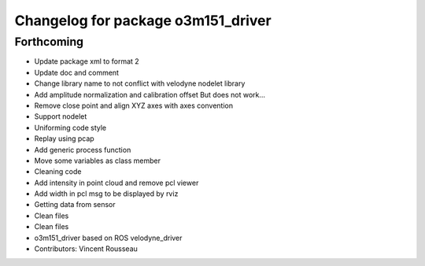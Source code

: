 ^^^^^^^^^^^^^^^^^^^^^^^^^^^^^^^^^^^
Changelog for package o3m151_driver
^^^^^^^^^^^^^^^^^^^^^^^^^^^^^^^^^^^

Forthcoming
-----------
* Update package xml to format 2
* Update doc and comment
* Change library name to not conflict with velodyne nodelet library
* Add amplitude normalization and calibration offset
  But does not work...
* Remove close point and align XYZ axes with axes convention
* Support nodelet
* Uniforming code style
* Replay using pcap
* Add generic process function
* Move some variables as class member
* Cleaning code
* Add intensity in point cloud and remove pcl viewer
* Add width in pcl msg to be displayed by rviz
* Getting data from sensor
* Clean files
* Clean files
* o3m151_driver based on ROS velodyne_driver
* Contributors: Vincent Rousseau
